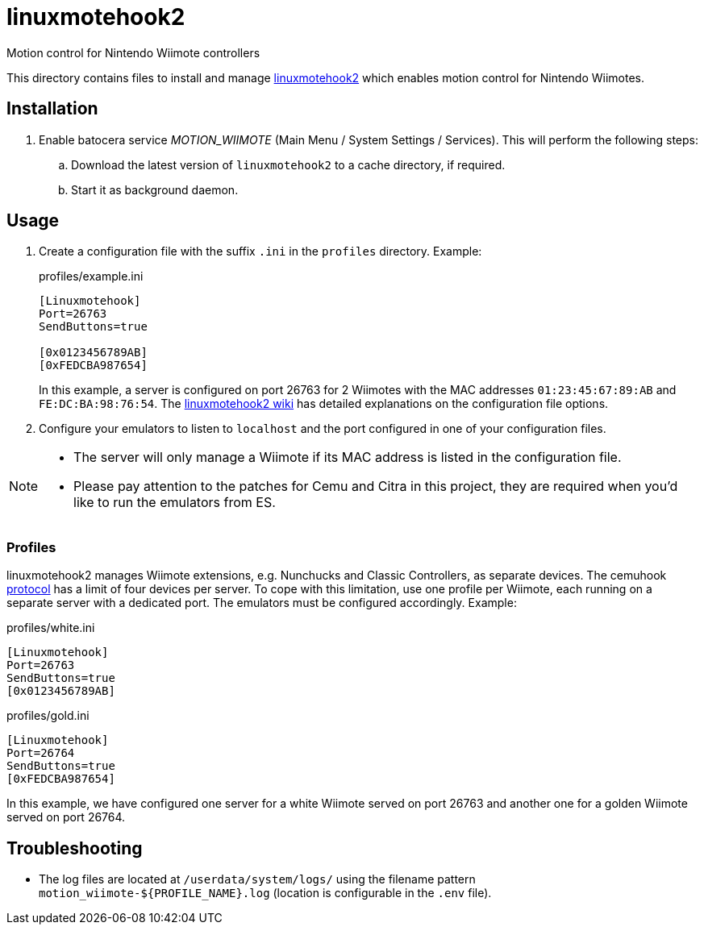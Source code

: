 = linuxmotehook2
:url-linuxmotehook2: https://github.com/v1993/linuxmotehook2
Motion control for Nintendo Wiimote controllers

This directory contains files to install and manage {url-linuxmotehook2}[linuxmotehook2] which enables motion control for Nintendo Wiimotes.

== Installation
. Enable batocera service _MOTION_WIIMOTE_ (Main Menu / System Settings / Services). This will perform the following steps:

.. Download the latest version of `linuxmotehook2` to a cache directory, if required.
.. Start it as background daemon.

== Usage
. Create a configuration file with the suffix `.ini` in the `profiles` directory. Example:
+
.profiles/example.ini
[source,ini]
----
[Linuxmotehook]
Port=26763
SendButtons=true

[0x0123456789AB]
[0xFEDCBA987654]
----
+
In this example, a server is configured on port 26763 for 2 Wiimotes with the MAC addresses `01:23:45:67:89:AB` and `FE:DC:BA:98:76:54`. The https://github.com/v1993/linuxmotehook2/wiki[linuxmotehook2 wiki] has detailed explanations on the configuration file options.

. Configure your emulators to listen to `localhost` and the port configured in one of your configuration files.

[NOTE]
====
- The server will only manage a Wiimote if its MAC address is listed in the configuration file.
- Please pay attention to the patches for Cemu and Citra in this project, they are required when you'd like to run the emulators from ES.
====

=== Profiles
linuxmotehook2 manages Wiimote extensions, e.g. Nunchucks and Classic Controllers, as separate devices. The cemuhook https://v1993.github.io/cemuhook-protocol/[protocol] has a limit of four devices per server. To cope with this limitation, use one profile per Wiimote, each running on a separate server with a dedicated port. The emulators must be configured accordingly. Example:

.profiles/white.ini
[source,ini]
----
[Linuxmotehook]
Port=26763
SendButtons=true
[0x0123456789AB]
----

.profiles/gold.ini
[source,ini]
----
[Linuxmotehook]
Port=26764
SendButtons=true
[0xFEDCBA987654]
----

In this example, we have configured one server for a white Wiimote served on port 26763 and another one for a golden Wiimote served on port 26764.

== Troubleshooting
* The log files are located at `/userdata/system/logs/` using the filename pattern `motion_wiimote-${PROFILE_NAME}.log` (location is configurable in the `.env` file).
